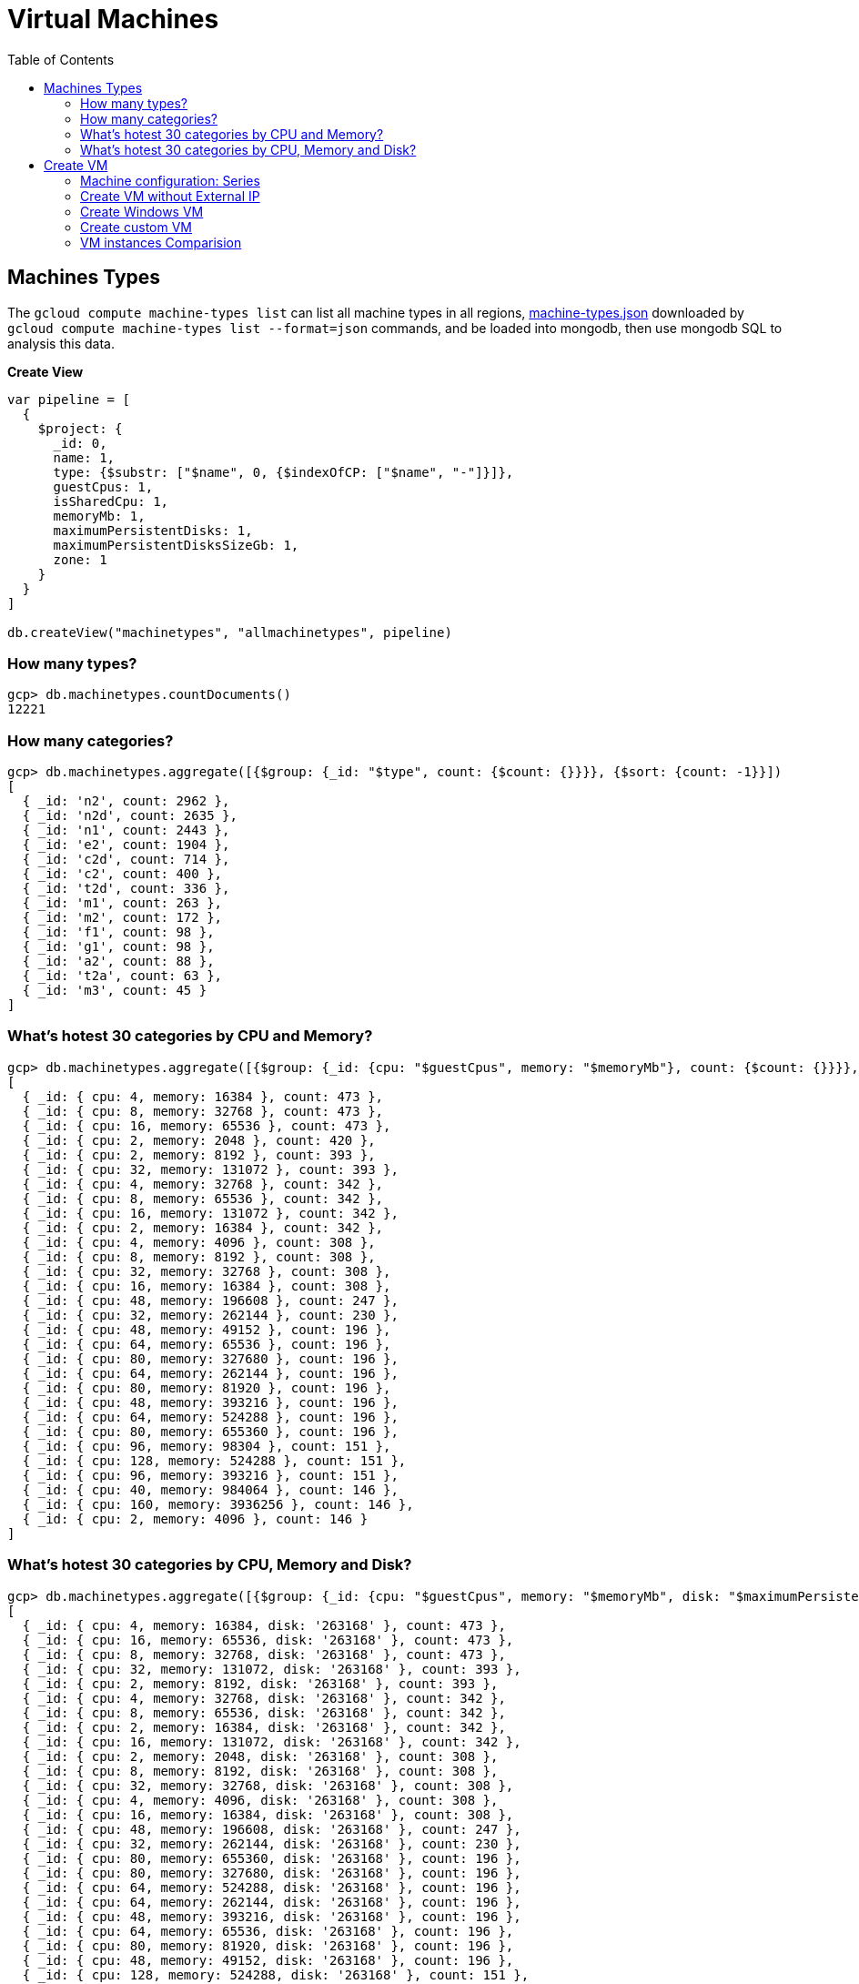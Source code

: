 = Virtual Machines
:toc: manual

== Machines Types

The `gcloud compute machine-types list` can list all machine types in all regions, link:machine-types.json[machine-types.json] downloaded by `gcloud compute machine-types list --format=json` commands, and be loaded into mongodb, then use mongodb SQL to analysis this data.

[source, bash]
.*Create View*
----
var pipeline = [
  {
    $project: {
      _id: 0,
      name: 1,
      type: {$substr: ["$name", 0, {$indexOfCP: ["$name", "-"]}]},
      guestCpus: 1,
      isSharedCpu: 1,
      memoryMb: 1,
      maximumPersistentDisks: 1,
      maximumPersistentDisksSizeGb: 1,
      zone: 1
    }
  }
]

db.createView("machinetypes", "allmachinetypes", pipeline)
----

=== How many types?

[source, bash]
----
gcp> db.machinetypes.countDocuments()
12221
----

=== How many categories?

[source, bash]
----
gcp> db.machinetypes.aggregate([{$group: {_id: "$type", count: {$count: {}}}}, {$sort: {count: -1}}])
[
  { _id: 'n2', count: 2962 },
  { _id: 'n2d', count: 2635 },
  { _id: 'n1', count: 2443 },
  { _id: 'e2', count: 1904 },
  { _id: 'c2d', count: 714 },
  { _id: 'c2', count: 400 },
  { _id: 't2d', count: 336 },
  { _id: 'm1', count: 263 },
  { _id: 'm2', count: 172 },
  { _id: 'f1', count: 98 },
  { _id: 'g1', count: 98 },
  { _id: 'a2', count: 88 },
  { _id: 't2a', count: 63 },
  { _id: 'm3', count: 45 }
]
----

=== What's hotest 30 categories by CPU and Memory?

[source, bash]
----
gcp> db.machinetypes.aggregate([{$group: {_id: {cpu: "$guestCpus", memory: "$memoryMb"}, count: {$count: {}}}}, {$sort: {count: -1}}])
[
  { _id: { cpu: 4, memory: 16384 }, count: 473 },
  { _id: { cpu: 8, memory: 32768 }, count: 473 },
  { _id: { cpu: 16, memory: 65536 }, count: 473 },
  { _id: { cpu: 2, memory: 2048 }, count: 420 },
  { _id: { cpu: 2, memory: 8192 }, count: 393 },
  { _id: { cpu: 32, memory: 131072 }, count: 393 },
  { _id: { cpu: 4, memory: 32768 }, count: 342 },
  { _id: { cpu: 8, memory: 65536 }, count: 342 },
  { _id: { cpu: 16, memory: 131072 }, count: 342 },
  { _id: { cpu: 2, memory: 16384 }, count: 342 },
  { _id: { cpu: 4, memory: 4096 }, count: 308 },
  { _id: { cpu: 8, memory: 8192 }, count: 308 },
  { _id: { cpu: 32, memory: 32768 }, count: 308 },
  { _id: { cpu: 16, memory: 16384 }, count: 308 },
  { _id: { cpu: 48, memory: 196608 }, count: 247 },
  { _id: { cpu: 32, memory: 262144 }, count: 230 },
  { _id: { cpu: 48, memory: 49152 }, count: 196 },
  { _id: { cpu: 64, memory: 65536 }, count: 196 },
  { _id: { cpu: 80, memory: 327680 }, count: 196 },
  { _id: { cpu: 64, memory: 262144 }, count: 196 },
  { _id: { cpu: 80, memory: 81920 }, count: 196 },
  { _id: { cpu: 48, memory: 393216 }, count: 196 },
  { _id: { cpu: 64, memory: 524288 }, count: 196 },
  { _id: { cpu: 80, memory: 655360 }, count: 196 },
  { _id: { cpu: 96, memory: 98304 }, count: 151 },
  { _id: { cpu: 128, memory: 524288 }, count: 151 },
  { _id: { cpu: 96, memory: 393216 }, count: 151 },
  { _id: { cpu: 40, memory: 984064 }, count: 146 },
  { _id: { cpu: 160, memory: 3936256 }, count: 146 },
  { _id: { cpu: 2, memory: 4096 }, count: 146 }
]
----

=== What's hotest 30 categories by CPU, Memory and Disk?

[source, bash]
----
gcp> db.machinetypes.aggregate([{$group: {_id: {cpu: "$guestCpus", memory: "$memoryMb", disk: "$maximumPersistentDisksSizeGb"}, count: {$count: {}}}}, {$sort: {count: -1}}, {$limit: 30}])
[
  { _id: { cpu: 4, memory: 16384, disk: '263168' }, count: 473 },
  { _id: { cpu: 16, memory: 65536, disk: '263168' }, count: 473 },
  { _id: { cpu: 8, memory: 32768, disk: '263168' }, count: 473 },
  { _id: { cpu: 32, memory: 131072, disk: '263168' }, count: 393 },
  { _id: { cpu: 2, memory: 8192, disk: '263168' }, count: 393 },
  { _id: { cpu: 4, memory: 32768, disk: '263168' }, count: 342 },
  { _id: { cpu: 8, memory: 65536, disk: '263168' }, count: 342 },
  { _id: { cpu: 2, memory: 16384, disk: '263168' }, count: 342 },
  { _id: { cpu: 16, memory: 131072, disk: '263168' }, count: 342 },
  { _id: { cpu: 2, memory: 2048, disk: '263168' }, count: 308 },
  { _id: { cpu: 8, memory: 8192, disk: '263168' }, count: 308 },
  { _id: { cpu: 32, memory: 32768, disk: '263168' }, count: 308 },
  { _id: { cpu: 4, memory: 4096, disk: '263168' }, count: 308 },
  { _id: { cpu: 16, memory: 16384, disk: '263168' }, count: 308 },
  { _id: { cpu: 48, memory: 196608, disk: '263168' }, count: 247 },
  { _id: { cpu: 32, memory: 262144, disk: '263168' }, count: 230 },
  { _id: { cpu: 80, memory: 655360, disk: '263168' }, count: 196 },
  { _id: { cpu: 80, memory: 327680, disk: '263168' }, count: 196 },
  { _id: { cpu: 64, memory: 524288, disk: '263168' }, count: 196 },
  { _id: { cpu: 64, memory: 262144, disk: '263168' }, count: 196 },
  { _id: { cpu: 48, memory: 393216, disk: '263168' }, count: 196 },
  { _id: { cpu: 64, memory: 65536, disk: '263168' }, count: 196 },
  { _id: { cpu: 80, memory: 81920, disk: '263168' }, count: 196 },
  { _id: { cpu: 48, memory: 49152, disk: '263168' }, count: 196 },
  { _id: { cpu: 128, memory: 524288, disk: '263168' }, count: 151 },
  { _id: { cpu: 96, memory: 393216, disk: '263168' }, count: 151 },
  { _id: { cpu: 96, memory: 98304, disk: '263168' }, count: 151 },
  { _id: { cpu: 2, memory: 4096, disk: '263168' }, count: 146 },
  { _id: { cpu: 160, memory: 3936256, disk: '263168' }, count: 146 },
  { _id: { cpu: 80, memory: 1968128, disk: '263168' }, count: 146 }
]
----

== Create VM

=== Machine configuration: Series

From the GCP Console, there are six Series be used in Machine configuration.

.*Machine Series*
|===
|Series |Genrations |Notes

|N1
|FIRST GENERATION
|Powered by Intel Skylake platform or one of its predecessors

|E2
|SECOND GENERATION
|CPU Platform selection based on availability

|N2
|SECOND GENERATION
|Powered by Intel Cascade lake and Ice Lake CPU Platforms 

|N2D
|SECOND GENERATION
|Powered by AMD EPYC CPU Platform

|T2A
|SECOND GENERATION
|Powered by Ampere Altra ARM CPU Platform

|T2D
|SECOND GENERATION
|Powered by AMD EPYC Milan CPU Platform
|===

=== Create VM without External IP

[source, bash]
----
gcloud compute instances create test-instance-1 --zone=us-central1-c --machine-type=n1-standard-1 --network-interface=subnet=default,no-address --metadata=enable-oslogin=true --maintenance-policy=MIGRATE --provisioning-model=STANDARD --create-disk=auto-delete=yes,boot=yes,device-name=test-instance-1,image=projects/debian-cloud/global/images/debian-10-buster-v20221206,mode=rw,size=10,type=pd-balanced --no-shielded-secure-boot --shielded-vtpm --shielded-integrity-monitoring --reservation-affinity=any
----

* link:vm-test-instance-1.json[vm-test-instance-1.json]

=== Create Windows VM

[source, bash]
----
gcloud compute instances create test-instance-2 --zone=europe-west1-c --machine-type=n1-standard-2 --network-interface=network-tier=PREMIUM,subnet=default --metadata=enable-oslogin=true --maintenance-policy=MIGRATE --provisioning-model=STANDARD --tags=http-server,https-server --create-disk=auto-delete=yes,boot=yes,device-name=test-instance-2,image=projects/windows-cloud/global/images/windows-server-2016-dc-core-v20221214,mode=rw,size=100,type=pd-ssd --no-shielded-secure-boot --shielded-vtpm --shielded-integrity-monitoring --reservation-affinity=any
----

* link:vm-test-instance-2.json[vm-test-instance-2.json]

=== Create custom VM

[source, bash]
----
gcloud compute instances create test-instance-3 --zone=us-central1-a --machine-type=e2-custom-2-4096 --network-interface=network-tier=PREMIUM,subnet=default --metadata=enable-oslogin=true --maintenance-policy=MIGRATE --provisioning-model=STANDARD --create-disk=auto-delete=yes,boot=yes,device-name=test-instance-3,image=projects/debian-cloud/global/images/debian-10-buster-v20221206,mode=rw,size=10,type=pd-balanced --no-shielded-secure-boot --shielded-vtpm --shielded-integrity-monitoring --reservation-affinity=any
----

* link:vm-test-instance-3.json[vm-test-instance-3.json]

=== VM instances Comparision

The above 3 vms be import to MongoDB vm.vm collection, in this section use the Aggregations to compare 3 vms.

[source, bash]
.*Pipeline for cpuPlatform and machineType*
----
[
  {
    $match: {
      name: {$regex: "test-instance" }
    }
  },
  {
    $project: {
      _id: 0,
      cpuPlatform: 1,
      status: 1,
      name: 1,
      zone: {$substr: ["$zone", 82, -1]},
      machineType: {$substr: ["$machineType", {$add: [{$indexOfCP: ["$machineType", "machineType"]}, 13]}, -1]}
    }
  }
]
----

|===
|name |zone |status |cpuPlatform |machineType

|test-instance-1
|us-central1-c
|RUNNING
|Intel Haswell
|n1-standard-1

|test-instance-2
|europe-west1-c
|RUNNING
|Intel Haswell
|n1-standard-2

|test-instance-3
|us-central1-a
|RUNNING
|Intel Broadwell
|e2-custom-2-4096
|===


[source, bash]
.**
----

----

[source, bash]
.**
----

----
